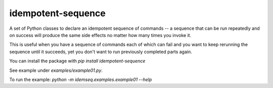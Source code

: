 idempotent-sequence
===================

A set of Python classes to declare an idempotent sequence of commands --
a sequence that can be run repeatedly and on success will produce
the same side effects no matter how many times you invoke it.

This is useful when you have a sequence of commands each of which can
fail and you want to keep rerunning the sequence until it succeeds, yet 
you don't want to run previously completed parts again.

You can install the package with `pip install idempotent-sequence`

See example under `examples/example01.py`.

To run the example: `python -m idemseq.examples.example01 --help`
